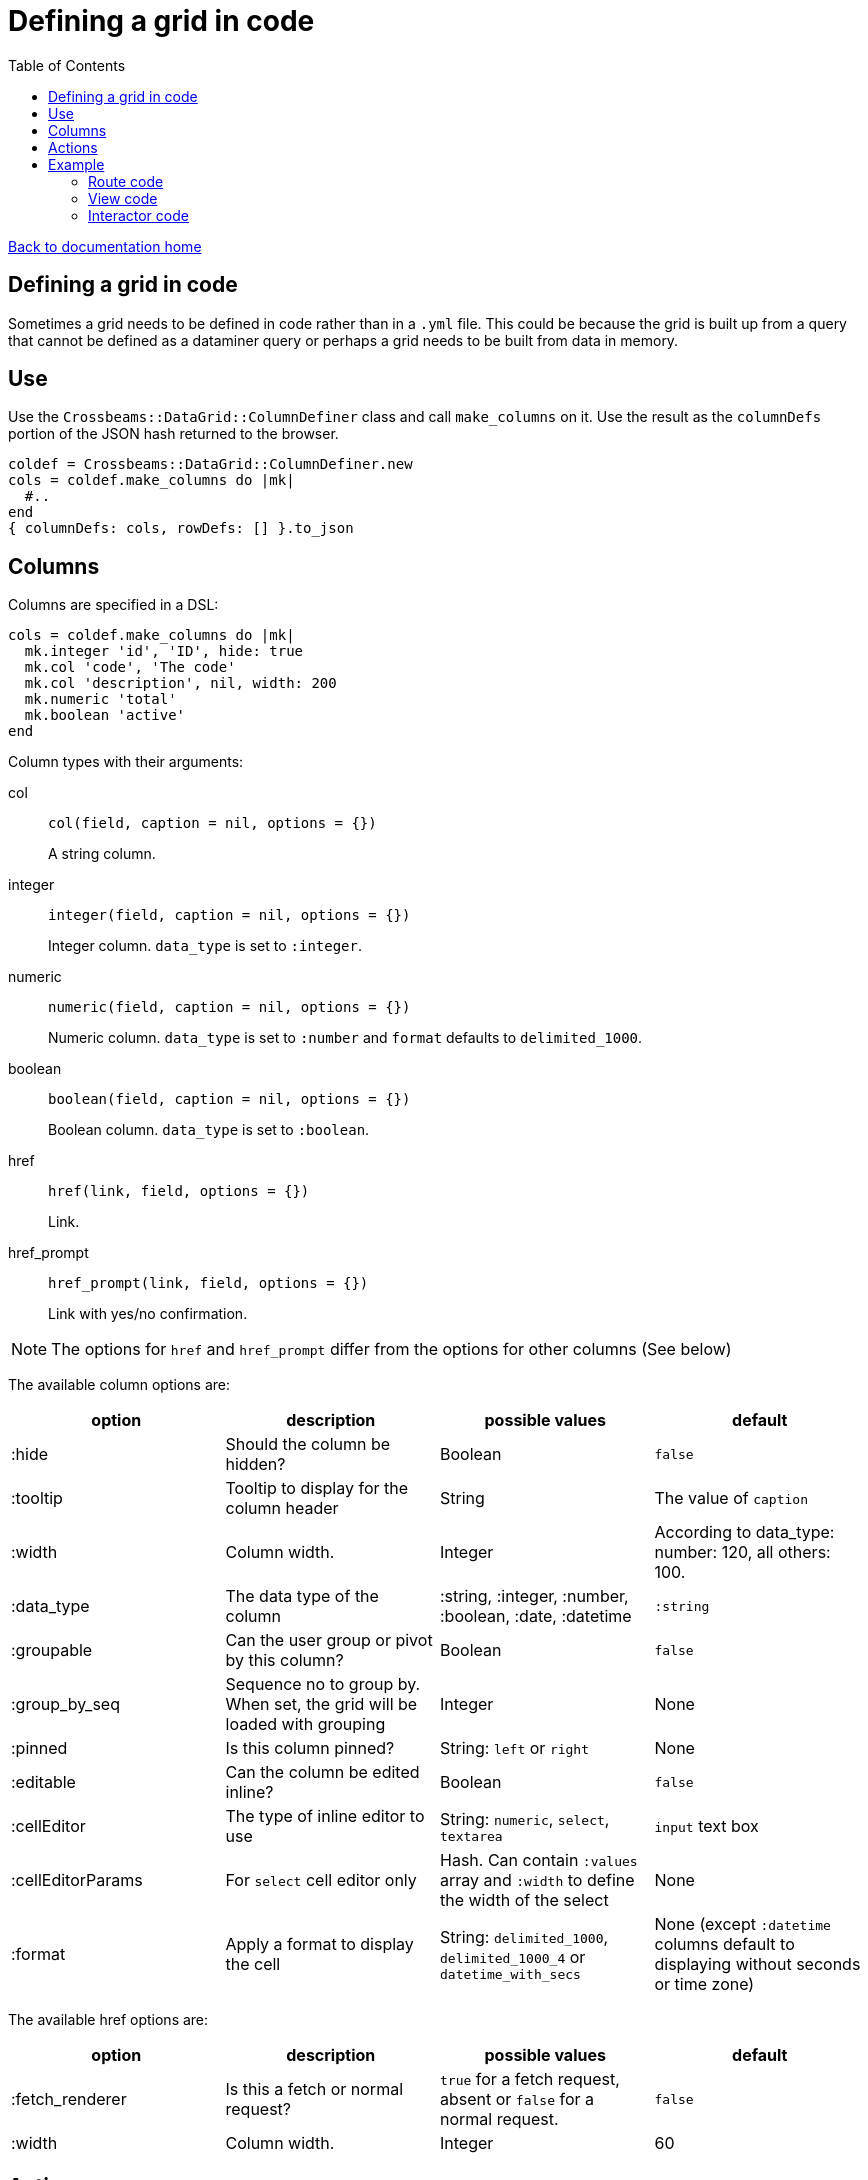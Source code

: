 = Defining a grid in code
:toc:

link:/developer_documentation/start.adoc[Back to documentation home]

== Defining a grid in code

Sometimes a grid needs to be defined in code rather than in a `.yml` file. This could be because the grid is built up from a query that cannot be defined as a dataminer query or perhaps a grid needs to be built from data in memory.

== Use

Use the `Crossbeams::DataGrid::ColumnDefiner` class and call `make_columns` on it.
Use the result as the `columnDefs` portion of the JSON hash returned to the browser.

[source,ruby]
----
coldef = Crossbeams::DataGrid::ColumnDefiner.new
cols = coldef.make_columns do |mk|
  #..
end
{ columnDefs: cols, rowDefs: [] }.to_json
----

== Columns

Columns are specified in a DSL:

[source,ruby]
----
cols = coldef.make_columns do |mk|
  mk.integer 'id', 'ID', hide: true
  mk.col 'code', 'The code'
  mk.col 'description', nil, width: 200
  mk.numeric 'total'
  mk.boolean 'active'
end
----

Column types with their arguments:

col:: `col(field, caption = nil, options = {})`
+
A string column.
integer:: `integer(field, caption = nil, options = {})`
+
Integer column. `data_type` is set to `:integer`.
numeric:: `numeric(field, caption = nil, options = {})`
+
Numeric column. `data_type` is set to `:number` and `format` defaults to `delimited_1000`.
boolean:: `boolean(field, caption = nil, options = {})`
+
Boolean column. `data_type` is set to `:boolean`.
href:: `href(link, field, options = {})`
+
Link.
href_prompt:: `href_prompt(link, field, options = {})`
+
Link with yes/no confirmation.

NOTE: The options for `href` and `href_prompt` differ from the options for other columns (See below)

The available column options are:

|===
|option |description |possible values |default

|:hide
|Should the column be hidden?
|Boolean
|`false`

|:tooltip
|Tooltip to display for the column header
|String
|The value of `caption`

|:width
|Column width.
|Integer
|According to data_type: number: 120, all others: 100.

|:data_type
|The data type of the column
|:string, :integer, :number, :boolean, :date, :datetime
|`:string`

|:groupable
|Can the user group or pivot by this column?
|Boolean
|`false`

|:group_by_seq
|Sequence no to group by. When set, the grid will be loaded with grouping
|Integer
|None

|:pinned
|Is this column pinned?
|String: `left` or `right`
|None

|:editable
|Can the column be edited inline?
|Boolean
|`false`

|:cellEditor
|The type of inline editor to use
|String: `numeric`, `select`, `textarea`
|`input` text box

|:cellEditorParams
|For `select` cell editor only
|Hash. Can contain `:values` array and `:width` to define the width of the select
|None

|:format
|Apply a format to display the cell
|String: `delimited_1000`, `delimited_1000_4` or `datetime_with_secs`
|None (except `:datetime` columns default to displaying without seconds or time zone)

|===

The available href options are:

|===
|option |description |possible values |default

|:fetch_renderer
|Is this a fetch or normal request?
|`true` for a fetch request, absent or `false` for a normal request.
|`false`

|:width
|Column width.
|Integer
|60

|===

== Actions

Actions are built up under the `action_column` method.

e.g.
[source,ruby]
----
mk.action_column do |act|
  act.view_link 'view_path'
  act.popup_link 'Do something', '/some_path/$col1$/some_more',
                 col1: 'id',
                 icon: 'list',
                 title: 'Do This Thing',
                 hide_if_null: :active
  act.separator
  act.submenu('Sub') do |sub|
    sub.popup_edit_link '/edit_path/$col1$', col1: 'id'
    sub.separator
    sub.popup_delete_link '/delete_path/$col1$', col1: 'id', prompt: 'Delete this?'
  end
end
----

submenu:: todo..
separator:: todo..
link:: todo..
popup_link:: todo..
popup_view_link:: todo..
view_link:: todo..
popup_new_link:: todo..
new_link:: todo..
popup_edit_link:: todo..
edit_link:: todo..
popup_delete_link:: todo..
delete_link:: todo..

== Example

=== Route code

[source,ruby]
----
r.is do
  show_page { Development::Logging::LoggedAction::Show.call(id) }
end

r.on 'grid' do
  interactor.logged_actions_grid(id)
rescue StandardError => e
  show_json_exception(e)
end
----

=== View code

[source,ruby]
----
layout = Crossbeams::Layout::Page.build(rules) do |page|
  page.add_grid('logged_actions', "/development/logging/logged_actions/#{id}/grid", caption: 'Column details')
end
----

=== Interactor code

[source,ruby]
----
def logged_actions_grid(id)
  logged_action = repo.find_logged_action(id)
  row_defs = current_action_data_record(logged_action.table_name.to_sym, logged_action.row_data_id)

  {
    columnDefs: col_defs_for_logged_actions(logged_action),
    rowDefs: row_defs
  }.to_json
end

def col_defs_for_logged_actions(logged_action) # rubocop:disable Metrics/AbcSize
  col_names = DevelopmentRepo.new.table_col_names(logged_action.table_name)
  Crossbeams::DataGrid::ColumnDefiner.new.make_columns do |mk|
    mk.action_column do |act|
      act.popup_link 'Detail diff', '/development/logging/logged_actions/$col1$/diff',
                     col1: 'event_id',
                     icon: 'list',
                     title: 'View differences',
                     hide_if_null: :event_id
    end
    mk.col 'action_tstamp_tx', 'Action time'
    mk.col 'action'
    mk.col 'user_name', 'User', width: 200
    mk.col 'context'
    mk.col 'route_url'
    mk.col 'request_ip'
    make_columns_for(col_names, logged_action.table_name).each do |col|
      mk.col col[:field], nil, col[:options]
    end
    mk.boolean 'statement_only', 'Stmt only?'
    mk.integer 'event_id'
    mk.integer 'id', nil, hide: true
  end
end
----
